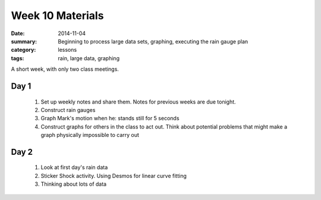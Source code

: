 Week 10 Materials  
#################

:date: 2014-11-04
:summary: Beginning to process large data sets, graphing, executing the rain gauge plan 
:category: lessons
:tags: rain, large data, graphing


A short week, with only two class meetings.


=====
Day 1
=====

 1. Set up weekly notes and share them.  Notes for previous weeks are due tonight.

 2. Construct rain gauges

 3. Graph Mark's motion when he: stands still for 5 seconds

 4. Construct graphs for others in the class to act out.  Think about potential problems that might make a graph physically impossible to carry out


=====
Day 2
=====

 1. Look at first day's rain data

 2. Sticker Shock activity.  Using Desmos for linear curve fitting

 3. Thinking about lots of data
   
